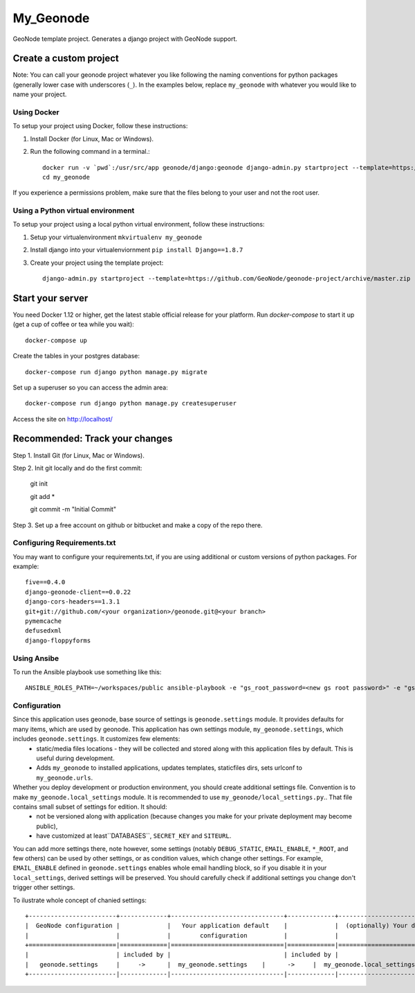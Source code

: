My_Geonode
========================

GeoNode template project. Generates a django project with GeoNode support.

Create a custom project
-----------------------

Note: You can call your geonode project whatever you like following the naming conventions for python packages (generally lower case with underscores (``_``). In the examples below, replace ``my_geonode`` with whatever you would like to name your project.

Using Docker
++++++++++++

To setup your project using Docker, follow these instructions:

1. Install Docker (for Linux, Mac or Windows).
2. Run the following command in a terminal.::

    docker run -v `pwd`:/usr/src/app geonode/django:geonode django-admin.py startproject --template=https://github.com/GeoNode/geonode-project/archive/docker.zip -e py,rst,json,yml my_geonode
    cd my_geonode

If you experience a permissions problem, make sure that the files belong to your user and not the root user.

Using a Python virtual environment
++++++++++++++++++++++++++

To setup your project using a local python virtual environment, follow these instructions:

1. Setup your virtualenvironment ``mkvirtualenv my_geonode``
2. Install django into your virtualenviornment ``pip install Django==1.8.7``
3. Create your project using the template project::

    django-admin.py startproject --template=https://github.com/GeoNode/geonode-project/archive/master.zip -e py,rst,json,yml my_geonode

Start your server
----------------

You need Docker 1.12 or higher, get the latest stable official release for your platform. Run `docker-compose` to start it up (get a cup of coffee or tea while you wait)::

    docker-compose up

Create the tables in your postgres database::

    docker-compose run django python manage.py migrate

Set up a superuser so you can access the admin area::

    docker-compose run django python manage.py createsuperuser

Access the site on http://localhost/


Recommended: Track your changes
-----

Step 1. Install Git (for Linux, Mac or Windows).

Step 2. Init git locally and do the first commit:

    git init

    git add *

    git commit -m "Initial Commit"

Step 3. Set up a free account on github or bitbucket and make a copy of the repo there.

Configuring Requirements.txt
++++++++++++

You may want to configure your requirements.txt, if you are using additional or custom versions of python packages.  For example::

    five==0.4.0
    django-geonode-client==0.0.22
    django-cors-headers==1.3.1
    git+git://github.com/<your organization>/geonode.git@<your branch>
    pymemcache
    defusedxml
    django-floppyforms


Using Ansibe
++++++++++++

To run the Ansible playbook use something like this::

    ANSIBLE_ROLES_PATH=~/workspaces/public ansible-playbook -e "gs_root_password=<new gs root password>" -e "gs_admin_password=<new gs admin password>" -e "dj_superuser_password=<new django admin password>" -i inventory --limit all playbook.yml


Configuration
+++++++++++++

Since this application uses geonode, base source of settings is ``geonode.settings`` module. It provides defaults for many items, which are used by geonode. This application has own settings module, ``my_geonode.settings``, which includes ``geonode.settings``. It customizes few elements:
 * static/media files locations - they will be collected and stored along with this application files by default. This is useful during development.
 * Adds ``my_geonode`` to installed applications, updates templates, staticfiles dirs, sets urlconf to ``my_geonode.urls``. 

Whether you deploy development or production environment, you should create additional settings file. Convention is to make ``my_geonode.local_settings`` module. It is recommended to use ``my_geonode/local_settings.py``.. That file contains small subset of settings for edition. It should:
 * not be versioned along with application (because changes you make for your private deployment may become public),
 * have customized at least``DATABASES``, ``SECRET_KEY`` and ``SITEURL``. 

You can add more settings there, note however, some settings (notably ``DEBUG_STATIC``, ``EMAIL_ENABLE``, ``*_ROOT``, and few others) can be used by other settings, or as condition values, which change other settings. For example, ``EMAIL_ENABLE`` defined in ``geonode.settings`` enables whole email handling block, so if you disable it in your ``local_settings``, derived settings will be preserved. You should carefully check if additional settings you change don't trigger other settings.

To ilustrate whole concept of chanied settings:
::
    +------------------------+-------------+-------------------------------+-------------+----------------------------------+
    |  GeoNode configuration |             |   Your application default    |             |  (optionally) Your deployment(s) |
    |                        |             |        configuration          |             |                                  |
    +========================|=============|===============================|=============|==================================+
    |                        | included by |                               | included by |                                  |
    |   geonode.settings     |     ->      |  my_geonode.settings    |      ->     |  my_geonode.local_settings |
    +------------------------|-------------|-------------------------------|-------------|----------------------------------+
